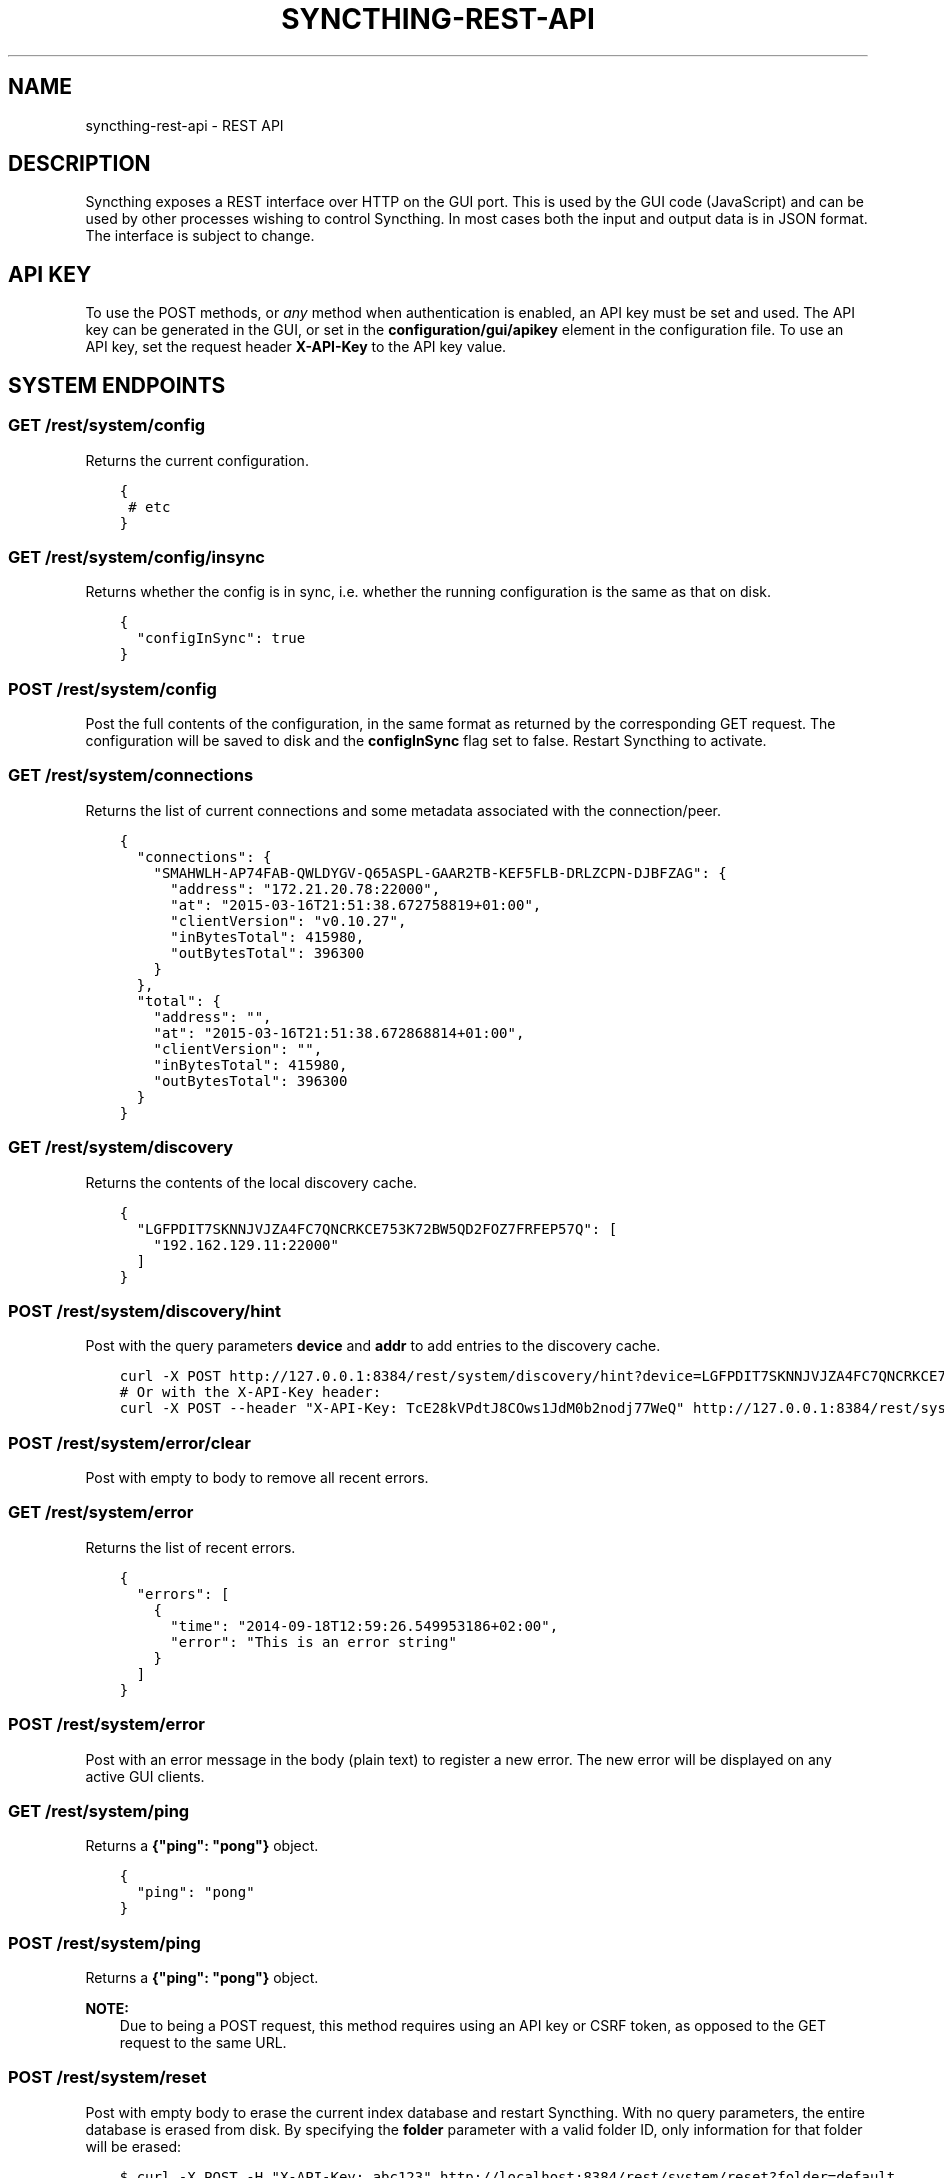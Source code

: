 .\" Man page generated from reStructuredText.
.
.TH "SYNCTHING-REST-API" "7" "Jan 12, 2022" "v0.11" "Syncthing"
.SH NAME
syncthing-rest-api \- REST API
.
.nr rst2man-indent-level 0
.
.de1 rstReportMargin
\\$1 \\n[an-margin]
level \\n[rst2man-indent-level]
level margin: \\n[rst2man-indent\\n[rst2man-indent-level]]
-
\\n[rst2man-indent0]
\\n[rst2man-indent1]
\\n[rst2man-indent2]
..
.de1 INDENT
.\" .rstReportMargin pre:
. RS \\$1
. nr rst2man-indent\\n[rst2man-indent-level] \\n[an-margin]
. nr rst2man-indent-level +1
.\" .rstReportMargin post:
..
.de UNINDENT
. RE
.\" indent \\n[an-margin]
.\" old: \\n[rst2man-indent\\n[rst2man-indent-level]]
.nr rst2man-indent-level -1
.\" new: \\n[rst2man-indent\\n[rst2man-indent-level]]
.in \\n[rst2man-indent\\n[rst2man-indent-level]]u
..
.SH DESCRIPTION
.sp
Syncthing exposes a REST interface over HTTP on the GUI port. This is used by
the GUI code (JavaScript) and can be used by other processes wishing to control
Syncthing. In most cases both the input and output data is in JSON format. The
interface is subject to change.
.SH API KEY
.sp
To use the POST methods, or \fIany\fP method when authentication is enabled, an API
key must be set and used. The API key can be generated in the GUI, or set in the
\fBconfiguration/gui/apikey\fP element in the configuration file. To use an API
key, set the request header \fBX\-API\-Key\fP to the API key value.
.SH SYSTEM ENDPOINTS
.SS GET /rest/system/config
.sp
Returns the current configuration.
.INDENT 0.0
.INDENT 3.5
.sp
.nf
.ft C
{
 # etc
}
.ft P
.fi
.UNINDENT
.UNINDENT
.SS GET /rest/system/config/insync
.sp
Returns whether the config is in sync, i.e. whether the running
configuration is the same as that on disk.
.INDENT 0.0
.INDENT 3.5
.sp
.nf
.ft C
{
  "configInSync": true
}
.ft P
.fi
.UNINDENT
.UNINDENT
.SS POST /rest/system/config
.sp
Post the full contents of the configuration, in the same format as returned by
the corresponding GET request. The configuration will be saved to disk and the
\fBconfigInSync\fP flag set to false. Restart Syncthing to activate.
.SS GET /rest/system/connections
.sp
Returns the list of current connections and some metadata associated
with the connection/peer.
.INDENT 0.0
.INDENT 3.5
.sp
.nf
.ft C
{
  "connections": {
    "SMAHWLH\-AP74FAB\-QWLDYGV\-Q65ASPL\-GAAR2TB\-KEF5FLB\-DRLZCPN\-DJBFZAG": {
      "address": "172.21.20.78:22000",
      "at": "2015\-03\-16T21:51:38.672758819+01:00",
      "clientVersion": "v0.10.27",
      "inBytesTotal": 415980,
      "outBytesTotal": 396300
    }
  },
  "total": {
    "address": "",
    "at": "2015\-03\-16T21:51:38.672868814+01:00",
    "clientVersion": "",
    "inBytesTotal": 415980,
    "outBytesTotal": 396300
  }
}
.ft P
.fi
.UNINDENT
.UNINDENT
.SS GET /rest/system/discovery
.sp
Returns the contents of the local discovery cache.
.INDENT 0.0
.INDENT 3.5
.sp
.nf
.ft C
{
  "LGFPDIT7SKNNJVJZA4FC7QNCRKCE753K72BW5QD2FOZ7FRFEP57Q": [
    "192.162.129.11:22000"
  ]
}
.ft P
.fi
.UNINDENT
.UNINDENT
.SS POST /rest/system/discovery/hint
.sp
Post with the query parameters \fBdevice\fP and \fBaddr\fP to add entries to
the discovery cache.
.INDENT 0.0
.INDENT 3.5
.sp
.nf
.ft C
curl \-X POST http://127.0.0.1:8384/rest/system/discovery/hint?device=LGFPDIT7SKNNJVJZA4FC7QNCRKCE753K72BW5QD2FOZ7FRFEP57Q\e&addr=192.162.129.11:22000
# Or with the X\-API\-Key header:
curl \-X POST \-\-header "X\-API\-Key: TcE28kVPdtJ8COws1JdM0b2nodj77WeQ" http://127.0.0.1:8384/rest/system/discovery/hint?device=LGFPDIT7SKNNJVJZA4FC7QNCRKCE753K72BW5QD2FOZ7FRFEP57Q\e&addr=192.162.129.11:22000
.ft P
.fi
.UNINDENT
.UNINDENT
.SS POST /rest/system/error/clear
.sp
Post with empty to body to remove all recent errors.
.SS GET /rest/system/error
.sp
Returns the list of recent errors.
.INDENT 0.0
.INDENT 3.5
.sp
.nf
.ft C
{
  "errors": [
    {
      "time": "2014\-09\-18T12:59:26.549953186+02:00",
      "error": "This is an error string"
    }
  ]
}
.ft P
.fi
.UNINDENT
.UNINDENT
.SS POST /rest/system/error
.sp
Post with an error message in the body (plain text) to register a new
error. The new error will be displayed on any active GUI clients.
.SS GET /rest/system/ping
.sp
Returns a \fB{"ping": "pong"}\fP object.
.INDENT 0.0
.INDENT 3.5
.sp
.nf
.ft C
{
  "ping": "pong"
}
.ft P
.fi
.UNINDENT
.UNINDENT
.SS POST /rest/system/ping
.sp
Returns a \fB{"ping": "pong"}\fP object.
.sp
\fBNOTE:\fP
.INDENT 0.0
.INDENT 3.5
Due to being a POST request, this method requires using an API key or CSRF token, as opposed to the GET request to the same URL.
.UNINDENT
.UNINDENT
.SS POST /rest/system/reset
.sp
Post with empty body to erase the current index database and restart
Syncthing. With no query parameters, the entire database is erased from disk.
By specifying the \fBfolder\fP parameter with a valid folder ID, only
information for that folder will be erased:
.INDENT 0.0
.INDENT 3.5
.sp
.nf
.ft C
$ curl \-X POST \-H "X\-API\-Key: abc123" http://localhost:8384/rest/system/reset?folder=default
.ft P
.fi
.UNINDENT
.UNINDENT
.SS POST /rest/system/restart
.sp
Post with empty body to immediately restart Syncthing.
.SS POST /rest/system/shutdown
.sp
Post with empty body to cause Syncthing to exit and not restart.
.SS GET /rest/system/status
.sp
Returns information about current system status and resource usage.
.INDENT 0.0
.INDENT 3.5
.sp
.nf
.ft C
{
  "alloc": 30618136,
  "cpuPercent": 0.006944836512046966,
  "extAnnounceOK": {
    "udp4://announce.syncthing.net:22026": true,
    "udp6://announce\-v6.syncthing.net:22026": true
  },
  "goroutines": 49,
  "myID": "P56IOI7\-MZJNU2Y\-IQGDREY\-DM2MGTI\-MGL3BXN\-PQ6W5BM\-TBBZ4TJ\-XZWICQ2",
  "pathSeparator": "/",
  "sys": 42092792,
  "tilde": "/Users/jb"
}
.ft P
.fi
.UNINDENT
.UNINDENT
.SS GET /rest/system/upgrade
.sp
Checks for a possible upgrade and returns an object describing the
newest version and upgrade possibility.
.INDENT 0.0
.INDENT 3.5
.sp
.nf
.ft C
{
  "latest": "v0.10.27",
  "newer": false,
  "running": "v0.10.27+5\-g36c93b7"
}
.ft P
.fi
.UNINDENT
.UNINDENT
.SS POST /rest/system/upgrade
.sp
Perform an upgrade to the newest released version and restart. Does
nothing if there is no newer version than currently running.
.SS GET /rest/system/version
.sp
Returns the current Syncthing version information.
.INDENT 0.0
.INDENT 3.5
.sp
.nf
.ft C
{
  "arch": "amd64",
  "longVersion": "syncthing v0.10.27+3\-gea8c3de (go1.4 darwin\-amd64 default) jb@syno 2015\-03\-16 11:01:29 UTC",
  "os": "darwin",
  "version": "v0.10.27+3\-gea8c3de"
}
.ft P
.fi
.UNINDENT
.UNINDENT
.SH DATABASE ENDPOINTS
.SS GET /rest/db/browse
.sp
Returns the directory tree of the global model. Directories are always
JSON objects (map/dictionary), and files are always arrays of
modification time and size. The first integer is the files modification
time, and the second integer is the file size.
.sp
The call takes one mandatory \fBfolder\fP parameter and two optional
parameters. Optional parameter \fBlevels\fP defines how deep within the
tree we want to dwell down (0 based, defaults to unlimited depth)
Optional parameter \fBprefix\fP defines a prefix within the tree where to
start building the structure.
.INDENT 0.0
.INDENT 3.5
.sp
.nf
.ft C
$ curl \-s http://localhost:8384/rest/db/browse?folder=default | json_pp
{
   "directory": {
      "file": ["2015\-04\-20T22:20:45+09:00", 130940928],
      "subdirectory": {
         "another file": ["2015\-04\-20T22:20:45+09:00", 130940928]
      }
   },
   "rootfile": ["2015\-04\-20T22:20:45+09:00", 130940928]
}

$ curl \-s http://localhost:8384/rest/db/browse?folder=default&levels=0 | json_pp
{
   "directory": {},
   "rootfile": ["2015\-04\-20T22:20:45+09:00", 130940928]
}

$ curl \-s http://localhost:8384/rest/db/browse?folder=default&levels=1 | json_pp
{
   "directory": {
      "file": ["2015\-04\-20T22:20:45+09:00", 130940928],
      "subdirectory": {}
   },
   "rootfile": ["2015\-04\-20T22:20:45+09:00", 130940928]
}

$ curl \-s http://localhost:8384/rest/db/browse?folder=default&prefix=directory/subdirectory | json_pp
{
   "another file": ["2015\-04\-20T22:20:45+09:00", 130940928]
}

$ curl \-s http://localhost:8384/rest/db/browse?folder=default&prefix=directory&levels=0 | json_pp
{
   "file": ["2015\-04\-20T22:20:45+09:00", 130940928],
   "subdirectory": {}
}
.ft P
.fi
.UNINDENT
.UNINDENT
.sp
\fBNOTE:\fP
.INDENT 0.0
.INDENT 3.5
This is an expensive call, increasing CPU and RAM usage on the device. Use sparingly.
.UNINDENT
.UNINDENT
.SS GET /rest/db/completion
.sp
Returns the completion percentage (0 to 100) for a given device and
folder.Takes \fBdevice\fP and \fBfolder\fP parameters.
.INDENT 0.0
.INDENT 3.5
.sp
.nf
.ft C
{
  "completion": 0
}
.ft P
.fi
.UNINDENT
.UNINDENT
.sp
\fBNOTE:\fP
.INDENT 0.0
.INDENT 3.5
This is an expensive call, increasing CPU and RAM usage on the device. Use sparingly.
.UNINDENT
.UNINDENT
.SS GET /rest/db/file
.sp
Returns most data available about a given file, including version and
availability.
.INDENT 0.0
.INDENT 3.5
.sp
.nf
.ft C
{
  "availability": [
    "I6KAH76\-66SLLLB\-5PFXSOA\-UFJCDZC\-YAOMLEK\-CP2GB32\-BV5RQST\-3PSROAU"
  ],
  "global": {
    "flags": "0644",
    "localVersion": 3,
    "modified": "2015\-04\-20T22:20:45+09:00",
    "name": "util.go",
    "numBlocks": 1,
    "size": 9642,
    "version": [
      "5407294127585413568:1"
    ]
  },
  "local": {
    "flags": "0644",
    "localVersion": 4,
    "modified": "2015\-04\-20T22:20:45+09:00",
    "name": "util.go",
    "numBlocks": 1,
    "size": 9642,
    "version": [
      "5407294127585413568:1"
    ]
  }
}
.ft P
.fi
.UNINDENT
.UNINDENT
.SS GET /rest/db/ignores
.sp
Takes one parameter, \fBfolder\fP, and returns the content of the
\fB\&.stignore\fP as the \fBignore\fP field. A second field, \fBpatterns\fP,
provides a compiled version of all included ignore patterns in the form
of regular expressions. Excluded items in the \fBpatterns\fP field have a
nonstandard \fB(?exclude)\fP marker in front of the regular expression.
.INDENT 0.0
.INDENT 3.5
.sp
.nf
.ft C
{
  "ignore": [
    "/Backups"
  ],
  "patterns": [
    "(?i)^Backups$",
    "(?i)^Backups/.*$"
  ]
}
.ft P
.fi
.UNINDENT
.UNINDENT
.SS POST /rest/db/ignores
.sp
Expects a format similar to the output of \fBGET\fP call, but only
containing the \fBignore\fP field (\fBpatterns\fP field should be omitted).
It takes one parameter, \fBfolder\fP, and either updates the content of
the \fB\&.stignore\fP echoing it back as a response, or returns an error.
.SS GET /rest/db/need
.sp
Takes one parameter, \fBfolder\fP, and returns lists of files which are
needed by this device in order for it to become in sync.
.INDENT 0.0
.INDENT 3.5
.sp
.nf
.ft C
{
  # Files currently being downloaded
  "progress": [
    {
      "flags": "0755",
      "localVersion": 6,
      "modified": "2015\-04\-20T23:06:12+09:00",
      "name": "ls",
      "size": 34640,
      "version": [
        "5157751870738175669:1"
      ]
    }
  ],
  # Files queued to be downloaded next (as per array order)
  "queued": [
      ...
  ],
  # Files to be downloaded after all queued files will be downloaded.
  # This happens when we start downloading files, and new files get added while we are downloading.
  "rest": [
      ...
  ]
}
.ft P
.fi
.UNINDENT
.UNINDENT
.SS POST /rest/db/prio
.sp
Moves the file to the top of the download queue.
.INDENT 0.0
.INDENT 3.5
.sp
.nf
.ft C
curl \-X POST http://127.0.0.1:8384/rest/db/prio?folder=default&file=foo/bar
.ft P
.fi
.UNINDENT
.UNINDENT
.sp
Response contains the same output as \fBGET /rest/db/need\fP
.SS POST /rest/db/scan
.sp
Request immediate rescan of a folder, or a specific path within a folder.
Takes the mandatory parameter \fIfolder\fP (folder ID), an optional parameter
\fBsub\fP (path relative to the folder root) and an optional parameter \fBnext\fP\&. If
\fBsub\fP is omitted or empty, the entire folder is scanned for changes, otherwise
only the given path (and children, in case it’s a directory) is scanned. The
\fBnext\fP argument delays Syncthing’s automated rescan interval for a given
amount of seconds.
.sp
Requesting scan of a path that no longer exists, but previously did, is
valid and will result in Syncthing noticing the deletion of the path in
question.
.sp
Returns status 200 and no content upon success, or status 500 and a
plain text error if an error occurred during scanning.
.INDENT 0.0
.INDENT 3.5
.sp
.nf
.ft C
curl \-X POST http://127.0.0.1:8384/rest/db/scan?folder=default&sub=foo/bar
.ft P
.fi
.UNINDENT
.UNINDENT
.SS GET /rest/db/status
.sp
Returns information about the current status of a folder.
.sp
Parameters: \fBfolder\fP, the ID of a folder.
.INDENT 0.0
.INDENT 3.5
.sp
.nf
.ft C
{
  # latest version according to cluster:
  "globalBytes": 13173473780,
  "globalDeleted": 1847,
  "globalFiles": 42106,
  # what we have locally:
  "localBytes": 13173473780,
  "localDeleted": 1847,
  "localFiles": 42106,
  # which part of what we have locally is the latest cluster version:
  "inSyncBytes": 13173473780,
  "inSyncFiles": 42106,
  # which part of what we have locally should be fetched from the cluster:
  "needBytes": 0,
  "needFiles": 0,
  # various other metadata
  "ignorePatterns": true,
  "invalid": "",
  "state": "idle",
  "stateChanged": "2015\-03\-16T21:47:28.750853241+01:00",
  "version": 71989
}
.ft P
.fi
.UNINDENT
.UNINDENT
.sp
\fBNOTE:\fP
.INDENT 0.0
.INDENT 3.5
This is an expensive call, increasing CPU and RAM usage on the device. Use sparingly.
.UNINDENT
.UNINDENT
.SH STATISTICS ENDPOINTS
.SS GET /rest/stats/device
.sp
Returns general statistics about devices. Currently, only contains the
time the device was last seen.
.INDENT 0.0
.INDENT 3.5
.sp
.nf
.ft C
$ curl \-s http://localhost:8384/rest/stats/device | json
{
  "P56IOI7\-MZJNU2Y\-IQGDREY\-DM2MGTI\-MGL3BXN\-PQ6W5BM\-TBBZ4TJ\-XZWICQ2": {
    "lastSeen" : "2015\-04\-18T11:21:31.3256277+01:00"
  }
}
.ft P
.fi
.UNINDENT
.UNINDENT
.SS GET /rest/stats/folder
.sp
Returns general statistics about folders. Currently, only contains the
last synced file.
.INDENT 0.0
.INDENT 3.5
.sp
.nf
.ft C
$ curl \-s http://localhost:8384/rest/stats/folder | json
{
  "folderid" : {
    "lastFile" : {
      "filename" : "file/name",
        "at" : "2015\-04\-16T22:04:18.3066971+01:00"
      }
  }
}
.ft P
.fi
.UNINDENT
.UNINDENT
.SH MISC SERVICES ENDPOINTS
.SS GET /rest/svc/deviceid
.sp
Verifies and formats a device ID. Accepts all currently valid formats
(52 or 56 characters with or without separators, upper or lower case,
with trivial substitutions). Takes one parameter, \fBid\fP, and returns
either a valid device ID in modern format, or an error.
.INDENT 0.0
.INDENT 3.5
.sp
.nf
.ft C
$ curl \-s http://localhost:8384/rest/svc/deviceid?id=1234 | json
{
  "error": "device ID invalid: incorrect length"
}

$ curl \-s http://localhost:8384/rest/svc/deviceid?id=p56ioi7m\-\-zjnu2iq\-gdr\-eydm\-2mgtmgl3bxnpq6w5btbbz4tjxzwicq | json
{
  "id": "P56IOI7\-MZJNU2Y\-IQGDREY\-DM2MGTI\-MGL3BXN\-PQ6W5BM\-TBBZ4TJ\-XZWICQ2"
}
.ft P
.fi
.UNINDENT
.UNINDENT
.SS GET /rest/svc/lang
.sp
Returns a list of canonicalized localization codes, as picked up from
the \fBAccept\-Language\fP header sent by the browser.
.INDENT 0.0
.INDENT 3.5
.sp
.nf
.ft C
["sv_sv","sv","en_us","en"]
.ft P
.fi
.UNINDENT
.UNINDENT
.SS GET /rest/svc/report
.sp
Returns the data sent in the anonymous usage report.
.INDENT 0.0
.INDENT 3.5
.sp
.nf
.ft C
{
  "folderMaxFiles": 42106,
  "folderMaxMiB": 12563,
  "longVersion": "syncthing v0.10.27+5\-g36c93b7 (go1.4 darwin\-amd64 default) jb@syno 2015\-03\-16 20:43:34 UTC",
  "memorySize": 16384,
  "memoryUsageMiB": 41,
  "numDevices": 10,
  "numFolders": 4,
  "platform": "darwin\-amd64",
  "sha256Perf": 122.38,
  "totFiles": 45180,
  "totMiB": 18151,
  "uniqueID": "6vulmdGw",
  "version": "v0.10.27+5\-g36c93b7"
}
.ft P
.fi
.UNINDENT
.UNINDENT
.SH AUTHOR
The Syncthing Authors
.SH COPYRIGHT
2015, The Syncthing Authors
.\" Generated by docutils manpage writer.
.
